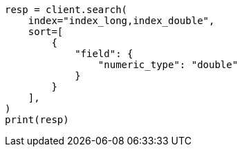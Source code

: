 // This file is autogenerated, DO NOT EDIT
// search/search-your-data/sort-search-results.asciidoc:177

[source, python]
----
resp = client.search(
    index="index_long,index_double",
    sort=[
        {
            "field": {
                "numeric_type": "double"
            }
        }
    ],
)
print(resp)
----
